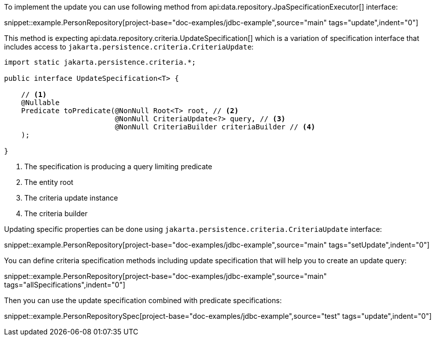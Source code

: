 To implement the update you can use following method from api:data.repository.JpaSpecificationExecutor[] interface:

snippet::example.PersonRepository[project-base="doc-examples/jdbc-example",source="main" tags="update",indent="0"]

This method is expecting api:data.repository.criteria.UpdateSpecification[] which is a variation of specification interface that includes access to `jakarta.persistence.criteria.CriteriaUpdate`:

[source,java]
----
import static jakarta.persistence.criteria.*;

public interface UpdateSpecification<T> {

    // <1>
    @Nullable
    Predicate toPredicate(@NonNull Root<T> root, // <2>
                          @NonNull CriteriaUpdate<?> query, // <3>
                          @NonNull CriteriaBuilder criteriaBuilder // <4>
    );

}
----

<1> The specification is producing a query limiting predicate
<2> The entity root
<3> The criteria update instance
<4> The criteria builder

Updating specific properties can be done using `jakarta.persistence.criteria.CriteriaUpdate` interface:

snippet::example.PersonRepository[project-base="doc-examples/jdbc-example",source="main" tags="setUpdate",indent="0"]

You can define criteria specification methods including update specification that will help you to create an update query:

snippet::example.PersonRepository[project-base="doc-examples/jdbc-example",source="main" tags="allSpecifications",indent="0"]

Then you can use the update specification combined with predicate specifications:

snippet::example.PersonRepositorySpec[project-base="doc-examples/jdbc-example",source="test" tags="update",indent="0"]
